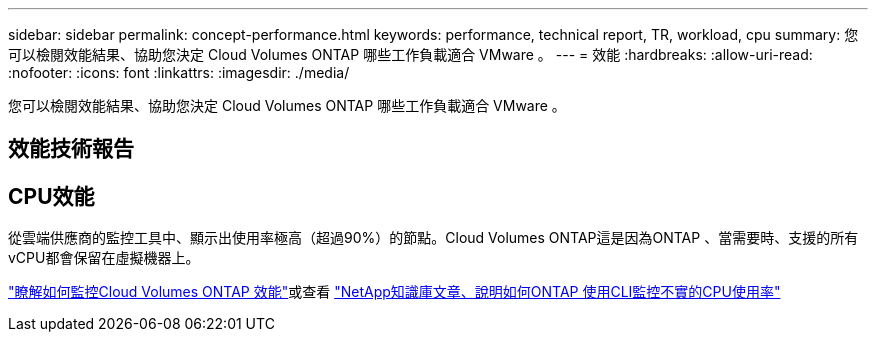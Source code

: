 ---
sidebar: sidebar 
permalink: concept-performance.html 
keywords: performance, technical report, TR, workload, cpu 
summary: 您可以檢閱效能結果、協助您決定 Cloud Volumes ONTAP 哪些工作負載適合 VMware 。 
---
= 效能
:hardbreaks:
:allow-uri-read: 
:nofooter: 
:icons: font
:linkattrs: 
:imagesdir: ./media/


[role="lead"]
您可以檢閱效能結果、協助您決定 Cloud Volumes ONTAP 哪些工作負載適合 VMware 。



== 效能技術報告

ifdef::aws[]

* AWS 適用的 Cloud Volumes ONTAP
+
https://www.netapp.com/us/media/tr-4383.pdf["NetApp 技術報告 4383 ： Cloud Volumes ONTAP 運用應用程式工作負載、將 Amazon Web Services 中的功能特性化"^]



endif::aws[]

ifdef::azure[]

* 適用於 Microsoft Azure 的 Cloud Volumes ONTAP
+
https://www.netapp.com/us/media/tr-4671.pdf["NetApp 技術報告 4671 ： Cloud Volumes ONTAP 利用應用程式工作負載、將 Azure 中的效能特性化"^]



endif::azure[]

ifdef::gcp[]

* 適用於 Google Cloud Cloud Volumes ONTAP
+
https://www.netapp.com/us/media/tr-4816.pdf["NetApp 技術報告 4816 ： Cloud Volumes ONTAP 效能特性分析、適用於 Google Cloud"^]



endif::gcp[]



== CPU效能

從雲端供應商的監控工具中、顯示出使用率極高（超過90%）的節點。Cloud Volumes ONTAP這是因為ONTAP 、當需要時、支援的所有vCPU都會保留在虛擬機器上。

https://docs.netapp.com/us-en/cloud-manager-monitoring/concept-monitoring.html["瞭解如何監控Cloud Volumes ONTAP 效能"^]或查看 https://kb.netapp.com/Advice_and_Troubleshooting/Data_Storage_Software/ONTAP_OS/Monitoring_CPU_utilization_before_an_ONTAP_upgrade["NetApp知識庫文章、說明如何ONTAP 使用CLI監控不實的CPU使用率"^]
